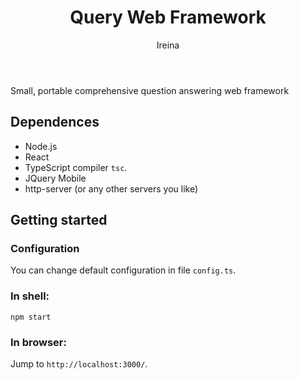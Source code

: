 #+Title:  Query Web Framework
#+Author: Ireina

Small, portable comprehensive question answering web framework

** Dependences
- Node.js
- React
- TypeScript compiler =tsc=.
- JQuery Mobile
- http-server (or any other servers you like)


** Getting started
*** Configuration
You can change default configuration in file =config.ts=.

*** In shell:
#+BEGIN_SRC shell
npm start
#+END_SRC

*** In browser:
Jump to =http://localhost:3000/=.

